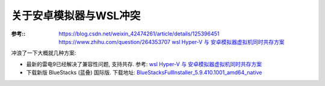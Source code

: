 =========================
关于安卓模拟器与WSL冲突
=========================


.. post:: 2023-02-20 22:06:49
  :tags: windows
  :category: 操作系统
  :author: YanQue
  :location: CD
  :language: zh-cn


:参考::
  `<https://blog.csdn.net/weixin_42474261/article/details/125396451>`_
  `<https://www.zhihu.com/question/264353707>`_
  `wsl Hyper-V 与 安卓模拟器虚拟机同时共存方案`_

.. _wsl Hyper-V 与 安卓模拟器虚拟机同时共存方案: https://blog.csdn.net/xiaohxx/article/details/120891916

冲浪了一下大概就几种方案:

- 最新的雷电9已经解决了兼容性问题, 支持共存. 参考: `wsl Hyper-V 与 安卓模拟器虚拟机同时共存方案`_
- 下载新版 BlueStacks (蓝叠) 国际版. 下载地址: `BlueStacksFullInstaller_5.9.410.1001_amd64_native <https://cdn3.bluestacks.com/downloads/windows/nxt/5.9.410.1001/e50a7415853447948317c30a31b748fc/FullInstaller/x64/BlueStacksFullInstaller_5.9.410.1001_amd64_native.exe>`_





